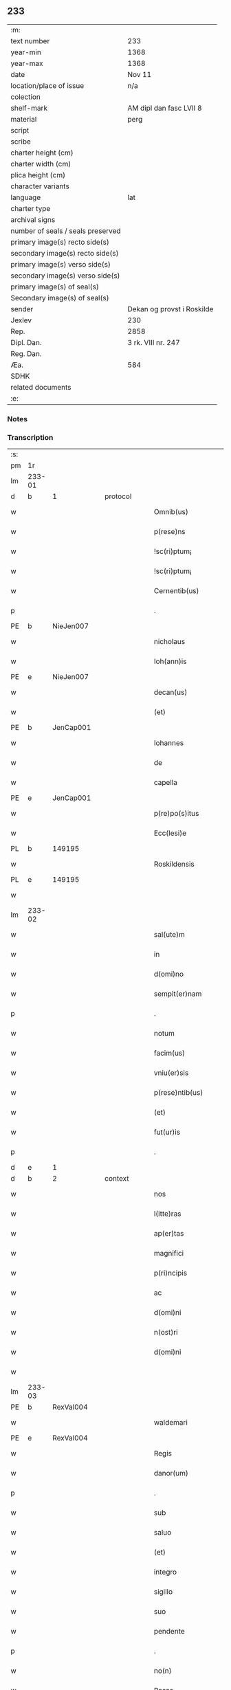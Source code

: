 ** 233

| :m:                               |                            |
| text number                       | 233                        |
| year-min                          | 1368                       |
| year-max                          | 1368                       |
| date                              | Nov 11                     |
| location/place of issue           | n/a                        |
| colection                         |                            |
| shelf-mark                        | AM dipl dan fasc LVII 8    |
| material                          | perg                       |
| script                            |                            |
| scribe                            |                            |
| charter height (cm)               |                            |
| charter width (cm)                |                            |
| plica height (cm)                 |                            |
| character variants                |                            |
| language                          | lat                        |
| charter type                      |                            |
| archival signs                    |                            |
| number of seals / seals preserved |                            |
| primary image(s) recto side(s)    |                            |
| secondary image(s) recto side(s)  |                            |
| primary image(s) verso side(s)    |                            |
| secondary image(s) verso side(s)  |                            |
| primary image(s) of seal(s)       |                            |
| Secondary image(s) of seal(s)     |                            |
| sender                            | Dekan og provst i Roskilde |
| Jexlev                            | 230                        |
| Rep.                              | 2858                       |
| Dipl. Dan.                        | 3 rk. VIII nr. 247         |
| Reg. Dan.                         |                            |
| Æa.                               | 584                        |
| SDHK                              |                            |
| related documents                 |                            |
| :e:                               |                            |

*** Notes


*** Transcription
| :s: |        |   |   |   |   |                    |              |   |   |   |   |     |   |   |   |               |
| pm  | 1r     |   |   |   |   |                    |              |   |   |   |   |     |   |   |   |               |
| lm  | 233-01 |   |   |   |   |                    |              |   |   |   |   |     |   |   |   |               |
| d  | b      | 1  |   | protocol  |   |                    |              |   |   |   |   |     |   |   |   |               |
| w   |        |   |   |   |   | Omnib(us)          | Omnıbꝫ       |   |   |   |   | lat |   |   |   |        233-01 |
| w   |        |   |   |   |   | p(rese)ns          | pn̅          |   |   |   |   | lat |   |   |   |        233-01 |
| w   |        |   |   |   |   | !sc(ri)ptum¡       | !ſcptum¡    |   |   |   |   | lat |   |   |   |        233-01 |
| w   |        |   |   |   |   | !sc(ri)ptum¡       | !ſcptum¡    |   |   |   |   | lat |   |   |   |        233-01 |
| w   |        |   |   |   |   | Cernentib(us)      | Cernentıbꝫ   |   |   |   |   | lat |   |   |   |        233-01 |
| p   |        |   |   |   |   | .                  | .            |   |   |   |   | lat |   |   |   |        233-01 |
| PE  | b      | NieJen007  |   |   |   |                    |              |   |   |   |   |     |   |   |   |               |
| w   |        |   |   |   |   | nicholaus          | ıcholau    |   |   |   |   | lat |   |   |   |        233-01 |
| w   |        |   |   |   |   | Ioh(ann)is         | Ioh̅ı        |   |   |   |   | lat |   |   |   |        233-01 |
| PE  | e      | NieJen007  |   |   |   |                    |              |   |   |   |   |     |   |   |   |               |
| w   |        |   |   |   |   | decan(us)          | decanꝰ       |   |   |   |   | lat |   |   |   |        233-01 |
| w   |        |   |   |   |   | (et)               |             |   |   |   |   | lat |   |   |   |        233-01 |
| PE  | b      | JenCap001  |   |   |   |                    |              |   |   |   |   |     |   |   |   |               |
| w   |        |   |   |   |   | Iohannes           | Iohanne     |   |   |   |   | lat |   |   |   |        233-01 |
| w   |        |   |   |   |   | de                 | de           |   |   |   |   | lat |   |   |   |        233-01 |
| w   |        |   |   |   |   | capella            | capell      |   |   |   |   | lat |   |   |   |        233-01 |
| PE  | e      | JenCap001  |   |   |   |                    |              |   |   |   |   |     |   |   |   |               |
| w   |        |   |   |   |   | p(re)po(s)itus     | ͛o̅ıtu       |   |   |   |   | lat |   |   |   |        233-01 |
| w   |        |   |   |   |   | Ecc(lesi)e         | cc̅e         |   |   |   |   | lat |   |   |   |        233-01 |
| PL  | b      |   149195|   |   |   |                    |              |   |   |   |   |     |   |   |   |               |
| w   |        |   |   |   |   | Roskildensis       | Roſkıldenſı |   |   |   |   | lat |   |   |   |        233-01 |
| PL  | e      |   149195|   |   |   |                    |              |   |   |   |   |     |   |   |   |               |
| w   |        |   |   |   |   |                    |              |   |   |   |   | lat |   |   |   |        233-01 |
| lm  | 233-02 |   |   |   |   |                    |              |   |   |   |   |     |   |   |   |               |
| w   |        |   |   |   |   | sal(ute)m          | ſal̅m         |   |   |   |   | lat |   |   |   |        233-02 |
| w   |        |   |   |   |   | in                 | ın           |   |   |   |   | lat |   |   |   |        233-02 |
| w   |        |   |   |   |   | d(omi)no           | dn̅o          |   |   |   |   | lat |   |   |   |        233-02 |
| w   |        |   |   |   |   | sempit(er)nam      | ſempıt͛nam    |   |   |   |   | lat |   |   |   |        233-02 |
| p   |        |   |   |   |   | .                  | .            |   |   |   |   | lat |   |   |   |        233-02 |
| w   |        |   |   |   |   | notum              | otum        |   |   |   |   | lat |   |   |   |        233-02 |
| w   |        |   |   |   |   | facim(us)          | facımꝰ       |   |   |   |   | lat |   |   |   |        233-02 |
| w   |        |   |   |   |   | vniu(er)sis        | ỽnıu͛ſí      |   |   |   |   | lat |   |   |   |        233-02 |
| w   |        |   |   |   |   | p(rese)ntib(us)    | pn̅tıbꝫ       |   |   |   |   | lat |   |   |   |        233-02 |
| w   |        |   |   |   |   | (et)               |             |   |   |   |   | lat |   |   |   |        233-02 |
| w   |        |   |   |   |   | fut(ur)is          | futí       |   |   |   |   | lat |   |   |   |        233-02 |
| p   |        |   |   |   |   | .                  | .            |   |   |   |   | lat |   |   |   |        233-02 |
| d  | e      | 1  |   |   |   |                    |              |   |   |   |   |     |   |   |   |               |
| d  | b      | 2  |   | context  |   |                    |              |   |   |   |   |     |   |   |   |               |
| w   |        |   |   |   |   | nos                | no          |   |   |   |   | lat |   |   |   |        233-02 |
| w   |        |   |   |   |   | l(itte)ras         | lr̅a         |   |   |   |   | lat |   |   |   |        233-02 |
| w   |        |   |   |   |   | ap(er)tas          | p̲ta        |   |   |   |   | lat |   |   |   |        233-02 |
| w   |        |   |   |   |   | magnifici          | magnıfící    |   |   |   |   | lat |   |   |   |        233-02 |
| w   |        |   |   |   |   | p(ri)ncipis        | pncípí     |   |   |   |   | lat |   |   |   |        233-02 |
| w   |        |   |   |   |   | ac                 | c           |   |   |   |   | lat |   |   |   |        233-02 |
| w   |        |   |   |   |   | d(omi)ni           | dn̅ı          |   |   |   |   | lat |   |   |   |        233-02 |
| w   |        |   |   |   |   | n(ost)ri           | nr̅ı          |   |   |   |   | lat |   |   |   |        233-02 |
| w   |        |   |   |   |   | d(omi)ni           | dn̅í          |   |   |   |   | lat |   |   |   |        233-02 |
| w   |        |   |   |   |   |                    |              |   |   |   |   | lat |   |   |   |        233-02 |
| lm  | 233-03 |   |   |   |   |                    |              |   |   |   |   |     |   |   |   |               |
| PE  | b      | RexVal004  |   |   |   |                    |              |   |   |   |   |     |   |   |   |               |
| w   |        |   |   |   |   | waldemari          | waldemarí    |   |   |   |   | lat |   |   |   |        233-03 |
| PE  | e      | RexVal004  |   |   |   |                    |              |   |   |   |   |     |   |   |   |               |
| w   |        |   |   |   |   | Regis              | Regí        |   |   |   |   | lat |   |   |   |        233-03 |
| w   |        |   |   |   |   | danor(um)          | danoꝝ        |   |   |   |   | lat |   |   |   |        233-03 |
| p   |        |   |   |   |   | .                  | .            |   |   |   |   | lat |   |   |   |        233-03 |
| w   |        |   |   |   |   | sub                | ſub          |   |   |   |   | lat |   |   |   |        233-03 |
| w   |        |   |   |   |   | saluo              | ſaluo        |   |   |   |   | lat |   |   |   |        233-03 |
| w   |        |   |   |   |   | (et)               |             |   |   |   |   | lat |   |   |   |        233-03 |
| w   |        |   |   |   |   | integro            | ıntegro      |   |   |   |   | lat |   |   |   |        233-03 |
| w   |        |   |   |   |   | sigillo            | ſıgıllo      |   |   |   |   | lat |   |   |   |        233-03 |
| w   |        |   |   |   |   | suo                | ſuo          |   |   |   |   | lat |   |   |   |        233-03 |
| w   |        |   |   |   |   | pendente           | pendente     |   |   |   |   | lat |   |   |   |        233-03 |
| p   |        |   |   |   |   | .                  | .            |   |   |   |   | lat |   |   |   |        233-03 |
| w   |        |   |   |   |   | no(n)              | no̅           |   |   |   |   | lat |   |   |   |        233-03 |
| w   |        |   |   |   |   | Rasas              | Raſa        |   |   |   |   | lat |   |   |   |        233-03 |
| w   |        |   |   |   |   | no(n)              | no̅           |   |   |   |   | lat |   |   |   |        233-03 |
| w   |        |   |   |   |   | abolitas           | bolıta     |   |   |   |   | lat |   |   |   |        233-03 |
| w   |        |   |   |   |   | nec                | nec          |   |   |   |   | lat |   |   |   |        233-03 |
| w   |        |   |   |   |   | in                 | ín           |   |   |   |   | lat |   |   |   |        233-03 |
| w   |        |   |   |   |   | aliq(ua)           | lıqᷓ         |   |   |   |   | lat |   |   |   |        233-03 |
| w   |        |   |   |   |   | sui                | ſuí          |   |   |   |   | lat |   |   |   |        233-03 |
| w   |        |   |   |   |   | p(ar)te            | p̲te          |   |   |   |   | lat |   |   |   |        233-03 |
| w   |        |   |   |   |   | viciatas           | ỽícıata     |   |   |   |   | lat |   |   |   |        233-03 |
| w   |        |   |   |   |   | s(ed)              | ſꝫ           |   |   |   |   | lat |   |   |   |        233-03 |
| lm  | 233-04 |   |   |   |   |                    |              |   |   |   |   |     |   |   |   |               |
| w   |        |   |   |   |   | omni               | omní         |   |   |   |   | lat |   |   |   |        233-04 |
| w   |        |   |   |   |   | suspic(i)o(n)e     | ſuſpıc̅oe     |   |   |   |   | lat |   |   |   |        233-04 |
| w   |        |   |   |   |   | Carentes           | Carente     |   |   |   |   | lat |   |   |   |        233-04 |
| w   |        |   |   |   |   | audiuisse          | udíuíſſe    |   |   |   |   | lat |   |   |   |        233-04 |
| w   |        |   |   |   |   | (et)               |             |   |   |   |   | lat |   |   |   |        233-04 |
| w   |        |   |   |   |   | diligent(er)       | dılıgent    |   |   |   |   | lat |   |   |   |        233-04 |
| w   |        |   |   |   |   | p(er)spexisse      | p̲ſpexıſſe    |   |   |   |   | lat |   |   |   |        233-04 |
| w   |        |   |   |   |   | quarum             | quarum       |   |   |   |   | lat |   |   |   |        233-04 |
| w   |        |   |   |   |   | tenor              | tenoꝛ        |   |   |   |   | lat |   |   |   |        233-04 |
| w   |        |   |   |   |   | de                 | de           |   |   |   |   | lat |   |   |   |        233-04 |
| w   |        |   |   |   |   | verbo              | ỽerbo        |   |   |   |   | lat |   |   |   |        233-04 |
| w   |        |   |   |   |   | ad                 | d           |   |   |   |   | lat |   |   |   |        233-04 |
| w   |        |   |   |   |   | verbum             | verbum       |   |   |   |   | lat |   |   |   |        233-04 |
| w   |        |   |   |   |   | talis              | talı        |   |   |   |   | lat |   |   |   |        233-04 |
| w   |        |   |   |   |   | est                | eﬅ           |   |   |   |   | lat |   |   |   |        233-04 |
| p   |        |   |   |   |   | .                  | .            |   |   |   |   | lat |   |   |   |        233-04 |
| PE  | b      | RexVal004  |   |   |   |                    |              |   |   |   |   |     |   |   |   |               |
| w   |        |   |   |   |   | Waldemarus         | Waldemaɼu   |   |   |   |   | lat |   |   |   |        233-04 |
| PE  | e      | RexVal004  |   |   |   |                    |              |   |   |   |   |     |   |   |   |               |
| w   |        |   |   |   |   |                    |              |   |   |   |   | lat |   |   |   |        233-04 |
| lm  | 233-05 |   |   |   |   |                    |              |   |   |   |   |     |   |   |   |               |
| w   |        |   |   |   |   | dej                | de          |   |   |   |   | lat |   |   |   |        233-05 |
| w   |        |   |   |   |   | gr(aci)a           | gr̅          |   |   |   |   | lat |   |   |   |        233-05 |
| w   |        |   |   |   |   | danor(um)          | danoꝝ        |   |   |   |   | lat |   |   |   |        233-05 |
| w   |        |   |   |   |   | sclauor(um) q(ue)  | ſclauoꝝ qꝫ   |   |   |   |   | lat |   |   |   |        233-05 |
| w   |        |   |   |   |   | Rex                | Rex          |   |   |   |   | lat |   |   |   |        233-05 |
| w   |        |   |   |   |   | Om(n)ib(us)        | Om̅ıbꝫ        |   |   |   |   | lat |   |   |   |        233-05 |
| w   |        |   |   |   |   | p(rese)ns          | pn̅          |   |   |   |   | lat |   |   |   |        233-05 |
| w   |        |   |   |   |   | sc(ri)ptum         | ſcptum      |   |   |   |   | lat |   |   |   |        233-05 |
| w   |        |   |   |   |   | Cernentib(us)      | Cernentıbꝫ   |   |   |   |   | lat |   |   |   |        233-05 |
| w   |        |   |   |   |   | sal(ute)m          | ſal̅m         |   |   |   |   | lat |   |   |   |        233-05 |
| w   |        |   |   |   |   | in                 | ín           |   |   |   |   | lat |   |   |   |        233-05 |
| w   |        |   |   |   |   | d(omi)no           | dn̅o          |   |   |   |   | lat |   |   |   |        233-05 |
| w   |        |   |   |   |   | sempit(er)nam      | ſempıtnam   |   |   |   |   | lat |   |   |   |        233-05 |
| p   |        |   |   |   |   | .                  | .            |   |   |   |   | lat |   |   |   |        233-05 |
| w   |        |   |   |   |   | nota(m)            | nota̅         |   |   |   |   | lat |   |   |   |        233-05 |
| w   |        |   |   |   |   | facim(us)          | facımꝰ       |   |   |   |   | lat |   |   |   |        233-05 |
| w   |        |   |   |   |   | tam                | tam          |   |   |   |   | lat |   |   |   |        233-05 |
| w   |        |   |   |   |   | p(rese)ntibus      | pn̅tıbu      |   |   |   |   | lat |   |   |   |        233-05 |
| lm  | 233-06 |   |   |   |   |                    |              |   |   |   |   |     |   |   |   |               |
| w   |        |   |   |   |   | q(uam)             | ꝙᷓ            |   |   |   |   | lat |   |   |   |        233-06 |
| w   |        |   |   |   |   | fut(ur)is          | futí       |   |   |   |   | lat |   |   |   |        233-06 |
| p   |        |   |   |   |   | .                  | .            |   |   |   |   | lat |   |   |   |        233-06 |
| w   |        |   |   |   |   | q(uod)             | ꝙ            |   |   |   |   | lat |   |   |   |        233-06 |
| w   |        |   |   |   |   | nos                | no          |   |   |   |   | lat |   |   |   |        233-06 |
| w   |        |   |   |   |   | Exhibit(ri)ces     | xhıbıtce  |   |   |   |   | lat |   |   |   |        233-06 |
| w   |        |   |   |   |   | p(rese)nt(ium)     | pn̅          |   |   |   |   | lat |   |   |   |        233-06 |
| p   |        |   |   |   |   | .                  | .            |   |   |   |   | lat |   |   |   |        233-06 |
| w   |        |   |   |   |   | d(omi)nas          | dn̅a         |   |   |   |   | lat |   |   |   |        233-06 |
| p   |        |   |   |   |   | .                  | .            |   |   |   |   | lat |   |   |   |        233-06 |
| w   |        |   |   |   |   | Abbatissam         | bbatıſſam   |   |   |   |   | lat |   |   |   |        233-06 |
| w   |        |   |   |   |   | (et)               |             |   |   |   |   | lat |   |   |   |        233-06 |
| w   |        |   |   |   |   | moniales           | moníale     |   |   |   |   | lat |   |   |   |        233-06 |
| w   |        |   |   |   |   | in                 | ín           |   |   |   |   | lat |   |   |   |        233-06 |
| w   |        |   |   |   |   | monast(er)io       | monaﬅ͛ío      |   |   |   |   | lat |   |   |   |        233-06 |
| w   |        |   |   |   |   | b(ea)te            | bt̅e          |   |   |   |   | lat |   |   |   |        233-06 |
| w   |        |   |   |   |   | clare              | clare        |   |   |   |   | lat |   |   |   |        233-06 |
| PL  | b      |   149380|   |   |   |                    |              |   |   |   |   |     |   |   |   |               |
| w   |        |   |   |   |   | Rosk(ildis)        | Roſꝃ         |   |   |   |   | lat |   |   |   |        233-06 |
| PL  | e      |   149380|   |   |   |                    |              |   |   |   |   |     |   |   |   |               |
| p   |        |   |   |   |   | .                  | .            |   |   |   |   | lat |   |   |   |        233-06 |
| w   |        |   |   |   |   | vna                | ỽn          |   |   |   |   | lat |   |   |   |        233-06 |
| w   |        |   |   |   |   | cum                | cum          |   |   |   |   | lat |   |   |   |        233-06 |
| w   |        |   |   |   |   | bonis              | boní        |   |   |   |   | lat |   |   |   |        233-06 |
| w   |        |   |   |   |   | ip(s)aru(m)        | íp̅aru̅        |   |   |   |   | lat |   |   |   |        233-06 |
| w   |        |   |   |   |   | omnib(us)          | omníbꝫ       |   |   |   |   | lat |   |   |   |        233-06 |
| lm  | 233-07 |   |   |   |   |                    |              |   |   |   |   |     |   |   |   |               |
| w   |        |   |   |   |   | (et)               |             |   |   |   |   | lat |   |   |   |        233-07 |
| w   |        |   |   |   |   | familia            | famılı      |   |   |   |   | lat |   |   |   |        233-07 |
| w   |        |   |   |   |   | eisdem             | eıſdem       |   |   |   |   | lat |   |   |   |        233-07 |
| w   |        |   |   |   |   | attinente          | ttínente    |   |   |   |   | lat |   |   |   |        233-07 |
| w   |        |   |   |   |   | sub                | ſub          |   |   |   |   | lat |   |   |   |        233-07 |
| w   |        |   |   |   |   | n(ost)ra           | nr̅a          |   |   |   |   | lat |   |   |   |        233-07 |
| w   |        |   |   |   |   | pace               | pace         |   |   |   |   | lat |   |   |   |        233-07 |
| w   |        |   |   |   |   | (et)               |             |   |   |   |   | lat |   |   |   |        233-07 |
| w   |        |   |   |   |   | p(ro)tect(i)o(n)e  | ꝓte̅oe       |   |   |   |   | lat |   |   |   |        233-07 |
| w   |        |   |   |   |   | suscipim(us)       | ſuſcıpímꝰ    |   |   |   |   | lat |   |   |   |        233-07 |
| w   |        |   |   |   |   | sp(eci)alit(er)    | ſp̅alıt      |   |   |   |   | lat |   |   |   |        233-07 |
| w   |        |   |   |   |   | defendas           | defenda     |   |   |   |   | lat |   |   |   |        233-07 |
| p   |        |   |   |   |   | .                  | .            |   |   |   |   | lat |   |   |   |        233-07 |
| w   |        |   |   |   |   | !dimitemi(us)¡     | !dímítemıꝰ¡  |   |   |   |   | lat |   |   |   |        233-07 |
| w   |        |   |   |   |   | Sibi               | ıbí         |   |   |   |   | lat |   |   |   |        233-07 |
| w   |        |   |   |   |   | om(n)ia            | om̅ı         |   |   |   |   | lat |   |   |   |        233-07 |
| w   |        |   |   |   |   | bona               | bon         |   |   |   |   | lat |   |   |   |        233-07 |
| w   |        |   |   |   |   | sua                | ſu          |   |   |   |   | lat |   |   |   |        233-07 |
| w   |        |   |   |   |   | tam                | tam          |   |   |   |   | lat |   |   |   |        233-07 |
| lm  | 233-08 |   |   |   |   |                    |              |   |   |   |   |     |   |   |   |               |
| w   |        |   |   |   |   | infra              | ınfr        |   |   |   |   | lat |   |   |   |        233-08 |
| w   |        |   |   |   |   | Ciuitate(m)        | Cíuítate̅     |   |   |   |   | lat |   |   |   |        233-08 |
| PL  | b      |   149195|   |   |   |                    |              |   |   |   |   |     |   |   |   |               |
| w   |        |   |   |   |   | Rosk(ildensem)     | Roſꝃ         |   |   |   |   | lat |   |   |   |        233-08 |
| PL  | e      |   149195|   |   |   |                    |              |   |   |   |   |     |   |   |   |               |
| w   |        |   |   |   |   | infra              | ínfr        |   |   |   |   | lat |   |   |   |        233-08 |
| w   |        |   |   |   |   | villas             | ỽılla       |   |   |   |   | lat |   |   |   |        233-08 |
| w   |        |   |   |   |   | forenses           | foꝛenſe     |   |   |   |   | lat |   |   |   |        233-08 |
| w   |        |   |   |   |   | vel                | vel          |   |   |   |   | lat |   |   |   |        233-08 |
| w   |        |   |   |   |   | vbicumq(ue)        | vbıcumqꝫ     |   |   |   |   | lat |   |   |   |        233-08 |
| w   |        |   |   |   |   | Rure               | Rure         |   |   |   |   | lat |   |   |   |        233-08 |
| w   |        |   |   |   |   | sita               | ſít         |   |   |   |   | lat |   |   |   |        233-08 |
| p   |        |   |   |   |   | .                  | .            |   |   |   |   | lat |   |   |   |        233-08 |
| w   |        |   |   |   |   | que                | que          |   |   |   |   | lat |   |   |   |        233-08 |
| w   |        |   |   |   |   | in                 | ın           |   |   |   |   | lat |   |   |   |        233-08 |
| w   |        |   |   |   |   | p(rese)n(ci)arum   | pn̅arum       |   |   |   |   | lat |   |   |   |        233-08 |
| w   |        |   |   |   |   | h(abe)nt           | hn̅t          |   |   |   |   | lat |   |   |   |        233-08 |
| w   |        |   |   |   |   | vel                | vel          |   |   |   |   | lat |   |   |   |        233-08 |
| w   |        |   |   |   |   | in                 | ín           |   |   |   |   | lat |   |   |   |        233-08 |
| w   |        |   |   |   |   | post(eru)m         | poﬅ͛m         |   |   |   |   | lat |   |   |   |        233-08 |
| w   |        |   |   |   |   | h(ab)ebunt         | he̅bunt       |   |   |   |   | lat |   |   |   |        233-08 |
| w   |        |   |   |   |   | ab                 | b           |   |   |   |   | lat |   |   |   |        233-08 |
| w   |        |   |   |   |   | omni               | omní         |   |   |   |   | lat |   |   |   |        233-08 |
| w   |        |   |   |   |   | Expedi¦c(i)o(n)is  | xpedí¦c̅oı  |   |   |   |   | lat |   |   |   | 233-08—233-09 |
| w   |        |   |   |   |   | grauamine          | grauamíne    |   |   |   |   | lat |   |   |   |        233-09 |
| w   |        |   |   |   |   | impetic(i)o(n)e    | ímpetıc̅oe    |   |   |   |   | lat |   |   |   |        233-09 |
| w   |        |   |   |   |   | Exactoria          | xaoꝛí     |   |   |   |   | lat |   |   |   |        233-09 |
| p   |        |   |   |   |   | .                  | .            |   |   |   |   | lat |   |   |   |        233-09 |
| w   |        |   |   |   |   | Jnnæ               | Jnnæ         |   |   |   |   | dan |   |   |   |        233-09 |
| p   |        |   |   |   |   | .                  | .            |   |   |   |   | lat |   |   |   |        233-09 |
| w   |        |   |   |   |   | stuth              | ﬅuth         |   |   |   |   | dan |   |   |   |        233-09 |
| w   |        |   |   |   |   | Cet(er)is q(ue)    | Cet̅í qꝫ     |   |   |   |   | lat |   |   |   |        233-09 |
| w   |        |   |   |   |   | soluc(i)o(n)ib(us) | ſoluc̅oıbꝫ    |   |   |   |   | lat |   |   |   |        233-09 |
| w   |        |   |   |   |   | om(n)ib(us)        | om̅ıbꝫ        |   |   |   |   | lat |   |   |   |        233-09 |
| w   |        |   |   |   |   | (et)               |             |   |   |   |   | lat |   |   |   |        233-09 |
| w   |        |   |   |   |   | s(er)uiciis        | uícíí      |   |   |   |   | lat |   |   |   |        233-09 |
| w   |        |   |   |   |   | ad                 | d           |   |   |   |   | lat |   |   |   |        233-09 |
| w   |        |   |   |   |   | n(ost)r(u)m        | nr̅m          |   |   |   |   | lat |   |   |   |        233-09 |
| w   |        |   |   |   |   | ius                | ıu          |   |   |   |   | lat |   |   |   |        233-09 |
| w   |        |   |   |   |   | Regale             | Regale       |   |   |   |   | lat |   |   |   |        233-09 |
| w   |        |   |   |   |   | spectantib(us)     | ſpeantıbꝫ   |   |   |   |   | lat |   |   |   |        233-09 |
| p   |        |   |   |   |   | .                  | .            |   |   |   |   | lat |   |   |   |        233-09 |
| w   |        |   |   |   |   | libera             | lıber       |   |   |   |   | lat |   |   |   |        233-09 |
| lm  | 233-10 |   |   |   |   |                    |              |   |   |   |   |     |   |   |   |               |
| w   |        |   |   |   |   | p(ar)it(er)        | p̲ıt         |   |   |   |   | lat |   |   |   |        233-10 |
| w   |        |   |   |   |   | (et)               |             |   |   |   |   | lat |   |   |   |        233-10 |
| w   |        |   |   |   |   | Exempta            | xempt      |   |   |   |   | lat |   |   |   |        233-10 |
| w   |        |   |   |   |   | sup(er)addendo     | ſup̲addendo   |   |   |   |   | lat |   |   |   |        233-10 |
| w   |        |   |   |   |   | de                 | de           |   |   |   |   | lat |   |   |   |        233-10 |
| w   |        |   |   |   |   | gr(aci)a           | gr̅          |   |   |   |   | lat |   |   |   |        233-10 |
| w   |        |   |   |   |   | !spali¡            | !ſpalí¡      |   |   |   |   | lat |   |   |   |        233-10 |
| w   |        |   |   |   |   | Eisdem             | ıſdem       |   |   |   |   | lat |   |   |   |        233-10 |
| w   |        |   |   |   |   | videlic(et)        | vıdelícꝫ     |   |   |   |   | lat |   |   |   |        233-10 |
| p   |        |   |   |   |   | .                  | .            |   |   |   |   | lat |   |   |   |        233-10 |
| w   |        |   |   |   |   | q(uod)             | ꝙ            |   |   |   |   | lat |   |   |   |        233-10 |
| w   |        |   |   |   |   | om(ne)s            | om̅          |   |   |   |   | lat |   |   |   |        233-10 |
| w   |        |   |   |   |   | villici            | ỽıllící      |   |   |   |   | lat |   |   |   |        233-10 |
| w   |        |   |   |   |   | (et)               |             |   |   |   |   | lat |   |   |   |        233-10 |
| w   |        |   |   |   |   | coloni             | coloní       |   |   |   |   | lat |   |   |   |        233-10 |
| w   |        |   |   |   |   | et                 | et           |   |   |   |   | lat |   |   |   |        233-10 |
| w   |        |   |   |   |   | inq(ui)lini        | ínqlíní     |   |   |   |   | lat |   |   |   |        233-10 |
| p   |        |   |   |   |   | /                  | /            |   |   |   |   | lat |   |   |   |        233-10 |
| w   |        |   |   |   |   | Cet(er)i q(ue)     | Cet̅í qꝫ      |   |   |   |   | lat |   |   |   |        233-10 |
| w   |        |   |   |   |   | de                 | de           |   |   |   |   | lat |   |   |   |        233-10 |
| w   |        |   |   |   |   | ip(s)aru(m)        | ıp̅aru̅        |   |   |   |   | lat |   |   |   |        233-10 |
| w   |        |   |   |   |   | familia            | famílí      |   |   |   |   | lat |   |   |   |        233-10 |
| w   |        |   |   |   |   | tam                | tam          |   |   |   |   | lat |   |   |   |        233-10 |
| w   |        |   |   |   |   | in                 | ín           |   |   |   |   | lat |   |   |   |        233-10 |
| lm  | 233-11 |   |   |   |   |                    |              |   |   |   |   |     |   |   |   |               |
| w   |        |   |   |   |   | Ciuitatib(us)      | Cíuítatıbꝫ   |   |   |   |   | lat |   |   |   |        233-11 |
| w   |        |   |   |   |   | q(uam)             | ꝙᷓ            |   |   |   |   | lat |   |   |   |        233-11 |
| w   |        |   |   |   |   | Ext(ra)            | xtᷓ          |   |   |   |   | lat |   |   |   |        233-11 |
| w   |        |   |   |   |   | p(ro)              | ꝓ            |   |   |   |   | lat |   |   |   |        233-11 |
| w   |        |   |   |   |   | Excessib(us)       | xceſſıbꝫ    |   |   |   |   | lat |   |   |   |        233-11 |
| w   |        |   |   |   |   | suis               | ſuí         |   |   |   |   | lat |   |   |   |        233-11 |
| w   |        |   |   |   |   | om(n)ib(us)        | om̅ıbꝫ        |   |   |   |   | lat |   |   |   |        233-11 |
| w   |        |   |   |   |   | (et)               |             |   |   |   |   | lat |   |   |   |        233-11 |
| w   |        |   |   |   |   | singulis           | ſíngulí     |   |   |   |   | lat |   |   |   |        233-11 |
| p   |        |   |   |   |   | .                  | .            |   |   |   |   | lat |   |   |   |        233-11 |
| w   |        |   |   |   |   | q(ua)ndocu(m)q(ue) | qᷓndocu̅qꝫ     |   |   |   |   | lat |   |   |   |        233-11 |
| w   |        |   |   |   |   | (et)               |             |   |   |   |   | lat |   |   |   |        233-11 |
| w   |        |   |   |   |   | vbicu(m)q(ue)      | vbícu̅qꝫ      |   |   |   |   | lat |   |   |   |        233-11 |
| w   |        |   |   |   |   | Excess(er)int      | xceſſ͛ínt    |   |   |   |   | lat |   |   |   |        233-11 |
| w   |        |   |   |   |   | p(ro)              | ꝓ            |   |   |   |   | lat |   |   |   |        233-11 |
| w   |        |   |   |   |   | iure               | íure         |   |   |   |   | lat |   |   |   |        233-11 |
| w   |        |   |   |   |   | n(ost)ro           | nr̅o          |   |   |   |   | lat |   |   |   |        233-11 |
| w   |        |   |   |   |   | Regio              | Regío        |   |   |   |   | lat |   |   |   |        233-11 |
| w   |        |   |   |   |   | tam                | tam          |   |   |   |   | lat |   |   |   |        233-11 |
| w   |        |   |   |   |   | q(ua)draginta      | qᷓdragínt    |   |   |   |   | lat |   |   |   |        233-11 |
| w   |        |   |   |   |   | marcha¦rum         | marcha¦rum   |   |   |   |   | lat |   |   |   | 233-11—233-12 |
| w   |        |   |   |   |   | q(uam)             | ꝙᷓ            |   |   |   |   | lat |   |   |   |        233-12 |
| w   |        |   |   |   |   | inf(er)ior(um)     | ınf͛ıoꝝ       |   |   |   |   | lat |   |   |   |        233-12 |
| w   |        |   |   |   |   | iurium             | íuríum       |   |   |   |   | lat |   |   |   |        233-12 |
| w   |        |   |   |   |   | n(ost)ror(um)      | nr̅oꝝ         |   |   |   |   | lat |   |   |   |        233-12 |
| w   |        |   |   |   |   | nulli              | nullí        |   |   |   |   | lat |   |   |   |        233-12 |
| w   |        |   |   |   |   | de                 | de           |   |   |   |   | lat |   |   |   |        233-12 |
| w   |        |   |   |   |   | Cetero             | Cetero       |   |   |   |   | lat |   |   |   |        233-12 |
| w   |        |   |   |   |   | R(esp)ondere       | Ro̅ndere      |   |   |   |   | lat |   |   |   |        233-12 |
| w   |        |   |   |   |   | debeant            | debeant      |   |   |   |   | lat |   |   |   |        233-12 |
| p   |        |   |   |   |   | .                  | .            |   |   |   |   | lat |   |   |   |        233-12 |
| w   |        |   |   |   |   | nisi               | níſí         |   |   |   |   | lat |   |   |   |        233-12 |
| w   |        |   |   |   |   | ip(s)is            | íp̅í         |   |   |   |   | lat |   |   |   |        233-12 |
| w   |        |   |   |   |   | (et)               |             |   |   |   |   | lat |   |   |   |        233-12 |
| w   |        |   |   |   |   | ip(s)arum          | íp̅arum       |   |   |   |   | lat |   |   |   |        233-12 |
| w   |        |   |   |   |   | tutori             | tutoꝛí       |   |   |   |   | lat |   |   |   |        233-12 |
| p   |        |   |   |   |   | .                  | .            |   |   |   |   | lat |   |   |   |        233-12 |
| w   |        |   |   |   |   | seu                | ſeu          |   |   |   |   | lat |   |   |   |        233-12 |
| w   |        |   |   |   |   | defensori          | defenſoꝛí    |   |   |   |   | lat |   |   |   |        233-12 |
| w   |        |   |   |   |   | a                  |             |   |   |   |   | lat |   |   |   |        233-12 |
| w   |        |   |   |   |   | nob(is)            | nob̅          |   |   |   |   | lat |   |   |   |        233-12 |
| w   |        |   |   |   |   | sp(eci)alit(er)    | ſp̅alít      |   |   |   |   | lat |   |   |   |        233-12 |
| w   |        |   |   |   |   | depu¦tato          | depu¦tato    |   |   |   |   | lat |   |   |   | 233-12—233-13 |
| p   |        |   |   |   |   | .                  | .            |   |   |   |   | lat |   |   |   |        233-13 |
| w   |        |   |   |   |   | Insup(er)          | Inſup̲        |   |   |   |   | lat |   |   |   |        233-13 |
| w   |        |   |   |   |   | nec                | nec          |   |   |   |   | lat |   |   |   |        233-13 |
| w   |        |   |   |   |   | d(i)c(t)a          | dc̅          |   |   |   |   | lat |   |   |   |        233-13 |
| w   |        |   |   |   |   | familia            | famílı      |   |   |   |   | lat |   |   |   |        233-13 |
| w   |        |   |   |   |   | de                 | de           |   |   |   |   | lat |   |   |   |        233-13 |
| w   |        |   |   |   |   | t(ri)butis         | tbutí      |   |   |   |   | lat |   |   |   |        233-13 |
| w   |        |   |   |   |   | (et)               |             |   |   |   |   | lat |   |   |   |        233-13 |
| w   |        |   |   |   |   | precariis          | pꝛecaríí    |   |   |   |   | lat |   |   |   |        233-13 |
| w   |        |   |   |   |   | ab                 | b           |   |   |   |   | lat |   |   |   |        233-13 |
| w   |        |   |   |   |   | antiquo            | ntıquo      |   |   |   |   | lat |   |   |   |        233-13 |
| w   |        |   |   |   |   | impo(n)itis        | ímpo̅ıtí     |   |   |   |   | lat |   |   |   |        233-13 |
| w   |        |   |   |   |   | vel                | vel          |   |   |   |   | lat |   |   |   |        233-13 |
| w   |        |   |   |   |   | in                 | ın           |   |   |   |   | lat |   |   |   |        233-13 |
| w   |        |   |   |   |   | post(eru)m         | poﬅ͛m         |   |   |   |   | lat |   |   |   |        233-13 |
| w   |        |   |   |   |   | imponend(is)       | ímponen     |   |   |   |   | lat |   |   |   |        233-13 |
| p   |        |   |   |   |   | .                  | .            |   |   |   |   | lat |   |   |   |        233-13 |
| w   |        |   |   |   |   | in                 | ín           |   |   |   |   | lat |   |   |   |        233-13 |
| w   |        |   |   |   |   | Ciuitatib(us)      | Cíuítatıbꝫ   |   |   |   |   | lat |   |   |   |        233-13 |
| w   |        |   |   |   |   | vel                | vel          |   |   |   |   | lat |   |   |   |        233-13 |
| w   |        |   |   |   |   | Extra              | xtr        |   |   |   |   | lat |   |   |   |        233-13 |
| lm  | 233-14 |   |   |   |   |                    |              |   |   |   |   |     |   |   |   |               |
| w   |        |   |   |   |   | quocu(m)q(ue)      | quocu̅qꝫ      |   |   |   |   | lat |   |   |   |        233-14 |
| w   |        |   |   |   |   | no(m)i(n)e         | no̅ıe         |   |   |   |   | lat |   |   |   |        233-14 |
| w   |        |   |   |   |   | no(m)inentur       | no̅ınentur    |   |   |   |   | lat |   |   |   |        233-14 |
| p   |        |   |   |   |   | .                  | .            |   |   |   |   | lat |   |   |   |        233-14 |
| w   |        |   |   |   |   | Cuiq(uam)          | Cuíꝙᷓ         |   |   |   |   | lat |   |   |   |        233-14 |
| w   |        |   |   |   |   | de                 | de           |   |   |   |   | lat |   |   |   |        233-14 |
| w   |        |   |   |   |   | aduocatis          | duocatí    |   |   |   |   | lat |   |   |   |        233-14 |
| w   |        |   |   |   |   | n(ost)ris          | nr̅í         |   |   |   |   | lat |   |   |   |        233-14 |
| w   |        |   |   |   |   | vel                | vel          |   |   |   |   | lat |   |   |   |        233-14 |
| w   |        |   |   |   |   | n(ost)ris          | nr̅í         |   |   |   |   | lat |   |   |   |        233-14 |
| w   |        |   |   |   |   | officialib(us)     | offıcıalıbꝫ  |   |   |   |   | lat |   |   |   |        233-14 |
| w   |        |   |   |   |   | aut                | ut          |   |   |   |   | lat |   |   |   |        233-14 |
| w   |        |   |   |   |   | eor(um)            | eoꝝ          |   |   |   |   | lat |   |   |   |        233-14 |
| w   |        |   |   |   |   | substitutis        | ſubﬅítutí   |   |   |   |   | lat |   |   |   |        233-14 |
| w   |        |   |   |   |   | debet              | debet        |   |   |   |   | lat |   |   |   |        233-14 |
| w   |        |   |   |   |   | aliq(ua)ten(us)    | lıqᷓtenꝰ     |   |   |   |   | lat |   |   |   |        233-14 |
| w   |        |   |   |   |   | R(esp)ondere       | Ron̅dere      |   |   |   |   | lat |   |   |   |        233-14 |
| w   |        |   |   |   |   | nisi               | níſí         |   |   |   |   | lat |   |   |   |        233-14 |
| w   |        |   |   |   |   | dictis             | díí        |   |   |   |   | lat |   |   |   |        233-14 |
| lm  | 233-15 |   |   |   |   |                    |              |   |   |   |   |     |   |   |   |               |
| w   |        |   |   |   |   | d(omi)ne           | dn̅e          |   |   |   |   | lat |   |   |   |        233-15 |
| w   |        |   |   |   |   | abbatisse          | bbatíſſe    |   |   |   |   | lat |   |   |   |        233-15 |
| w   |        |   |   |   |   | (et)               |             |   |   |   |   | lat |   |   |   |        233-15 |
| w   |        |   |   |   |   | monialib(us)       | moníalíbꝫ    |   |   |   |   | lat |   |   |   |        233-15 |
| w   |        |   |   |   |   | vel                | vel          |   |   |   |   | lat |   |   |   |        233-15 |
| w   |        |   |   |   |   | ip(s)arum          | ıp̅arum       |   |   |   |   | lat |   |   |   |        233-15 |
| w   |        |   |   |   |   | defensori          | defenſoꝛí    |   |   |   |   | lat |   |   |   |        233-15 |
| w   |        |   |   |   |   | vt                 | vt           |   |   |   |   | lat |   |   |   |        233-15 |
| w   |        |   |   |   |   | predicit(ur)       | pꝛedícıt    |   |   |   |   | lat |   |   |   |        233-15 |
| w   |        |   |   |   |   | vel                | vel          |   |   |   |   | lat |   |   |   |        233-15 |
| w   |        |   |   |   |   | tutori             | tutoꝛí       |   |   |   |   | lat |   |   |   |        233-15 |
| p   |        |   |   |   |   | .                  | .            |   |   |   |   | lat |   |   |   |        233-15 |
| w   |        |   |   |   |   | q(ua)re            | qᷓre          |   |   |   |   | lat |   |   |   |        233-15 |
| w   |        |   |   |   |   | sub                | ſub          |   |   |   |   | lat |   |   |   |        233-15 |
| w   |        |   |   |   |   | obtentu            | obtentu      |   |   |   |   | lat |   |   |   |        233-15 |
| w   |        |   |   |   |   | gr(aci)e           | grᷓe          |   |   |   |   | lat |   |   |   |        233-15 |
| w   |        |   |   |   |   | n(ost)re           | nr̅e          |   |   |   |   | lat |   |   |   |        233-15 |
| w   |        |   |   |   |   | om(n)ib(us)        | om̅ıbꝫ        |   |   |   |   | lat |   |   |   |        233-15 |
| w   |        |   |   |   |   | (et)               |             |   |   |   |   | lat |   |   |   |        233-15 |
| w   |        |   |   |   |   | singulis           | ſíngulí     |   |   |   |   | lat |   |   |   |        233-15 |
| w   |        |   |   |   |   | aduocatis          | duocatı    |   |   |   |   | lat |   |   |   |        233-15 |
| lm  | 233-16 |   |   |   |   |                    |              |   |   |   |   |     |   |   |   |               |
| w   |        |   |   |   |   | seu                | ſeu          |   |   |   |   | lat |   |   |   |        233-16 |
| w   |        |   |   |   |   | officialib(us)     | offícíalıbꝫ  |   |   |   |   | lat |   |   |   |        233-16 |
| w   |        |   |   |   |   | n(ost)ris          | nr̅ı         |   |   |   |   | lat |   |   |   |        233-16 |
| p   |        |   |   |   |   | .                  | .            |   |   |   |   | lat |   |   |   |        233-16 |
| w   |        |   |   |   |   | aut                | ut          |   |   |   |   | lat |   |   |   |        233-16 |
| w   |        |   |   |   |   | substitutis        | ſubﬅítutí   |   |   |   |   | lat |   |   |   |        233-16 |
| w   |        |   |   |   |   | Eorund(em)         | oꝛun       |   |   |   |   | lat |   |   |   |        233-16 |
| p   |        |   |   |   |   | .                  | .            |   |   |   |   | lat |   |   |   |        233-16 |
| w   |        |   |   |   |   | sub                | ſub          |   |   |   |   | lat |   |   |   |        233-16 |
| w   |        |   |   |   |   | Edicto             | dıo        |   |   |   |   | lat |   |   |   |        233-16 |
| w   |        |   |   |   |   | Regio              | Regío        |   |   |   |   | lat |   |   |   |        233-16 |
| p   |        |   |   |   |   | .                  | .            |   |   |   |   | lat |   |   |   |        233-16 |
| w   |        |   |   |   |   | dam(us)            | damꝰ         |   |   |   |   | lat |   |   |   |        233-16 |
| w   |        |   |   |   |   | f(ir)miter         | f͛míter       |   |   |   |   | lat |   |   |   |        233-16 |
| w   |        |   |   |   |   | in                 | ın           |   |   |   |   | lat |   |   |   |        233-16 |
| w   |        |   |   |   |   | mandatis           | mandatí     |   |   |   |   | lat |   |   |   |        233-16 |
| p   |        |   |   |   |   | .                  | .            |   |   |   |   | lat |   |   |   |        233-16 |
| w   |        |   |   |   |   | q(ua)te(nus)       | qᷓteꝰ         |   |   |   |   | lat |   |   |   |        233-16 |
| w   |        |   |   |   |   | om(n)ia            | om̅ı         |   |   |   |   | lat |   |   |   |        233-16 |
| w   |        |   |   |   |   | (et)               |             |   |   |   |   | lat |   |   |   |        233-16 |
| w   |        |   |   |   |   | singula            | ſíngul      |   |   |   |   | lat |   |   |   |        233-16 |
| w   |        |   |   |   |   | que                | que          |   |   |   |   | lat |   |   |   |        233-16 |
| w   |        |   |   |   |   | nos                | no          |   |   |   |   | lat |   |   |   |        233-16 |
| w   |        |   |   |   |   | in¦tenc(i)o(n)e    | ín¦tenc̅oe    |   |   |   |   | lat |   |   |   | 233-16—233-17 |
| w   |        |   |   |   |   | sincera            | ſíncer      |   |   |   |   | lat |   |   |   |        233-17 |
| w   |        |   |   |   |   | deo                | deo          |   |   |   |   | lat |   |   |   |        233-17 |
| w   |        |   |   |   |   | obtulim(us)        | obtulímꝰ     |   |   |   |   | lat |   |   |   |        233-17 |
| w   |        |   |   |   |   | firma              | fírm        |   |   |   |   | lat |   |   |   |        233-17 |
| w   |        |   |   |   |   | mente              | mente        |   |   |   |   | lat |   |   |   |        233-17 |
| w   |        |   |   |   |   | (et)               |             |   |   |   |   | lat |   |   |   |        233-17 |
| w   |        |   |   |   |   | illibata           | ıllıbat     |   |   |   |   | lat |   |   |   |        233-17 |
| p   |        |   |   |   |   | .                  | .            |   |   |   |   | lat |   |   |   |        233-17 |
| w   |        |   |   |   |   | Curetis            | Curetı      |   |   |   |   | lat |   |   |   |        233-17 |
| w   |        |   |   |   |   | obseruare          | obſeruare    |   |   |   |   | lat |   |   |   |        233-17 |
| p   |        |   |   |   |   | .                  | .            |   |   |   |   | lat |   |   |   |        233-17 |
| w   |        |   |   |   |   | sicut              | ſícut        |   |   |   |   | lat |   |   |   |        233-17 |
| w   |        |   |   |   |   | maiestate(m)       | maíeﬅate̅     |   |   |   |   | lat |   |   |   |        233-17 |
| w   |        |   |   |   |   | Regiam             | Regíam       |   |   |   |   | lat |   |   |   |        233-17 |
| w   |        |   |   |   |   | cum                | cum          |   |   |   |   | lat |   |   |   |        233-17 |
| w   |        |   |   |   |   | sequela            | ſequel      |   |   |   |   | lat |   |   |   |        233-17 |
| w   |        |   |   |   |   | vindicte           | ỽındıe      |   |   |   |   | lat |   |   |   |        233-17 |
| w   |        |   |   |   |   | di¦ligitis         | dí¦lígıtí   |   |   |   |   | lat |   |   |   |        233-17 |
| w   |        |   |   |   |   | inoffensam         | ínoffenſam   |   |   |   |   | lat |   |   |   |        233-18 |
| p   |        |   |   |   |   | .                  | .            |   |   |   |   | lat |   |   |   |        233-18 |
| d  | e      | 2  |   |   |   |                    |              |   |   |   |   |     |   |   |   |               |
| d  | b      | 3  |   | eschatocol  |   |                    |              |   |   |   |   |     |   |   |   |               |
| w   |        |   |   |   |   | actum              | um         |   |   |   |   | lat |   |   |   |        233-18 |
| w   |        |   |   |   |   | (et)               |             |   |   |   |   | lat |   |   |   |        233-18 |
| w   |        |   |   |   |   | datum              | datum        |   |   |   |   | lat |   |   |   |        233-18 |
| PL  | b      |   |   |   |   |                    |              |   |   |   |   |     |   |   |   |               |
| w   |        |   |   |   |   | scarsyoholm        | ſcarſyoholm  |   |   |   |   | lat |   |   |   |        233-18 |
| PL  | e      |   |   |   |   |                    |              |   |   |   |   |     |   |   |   |               |
| p   |        |   |   |   |   | .                  | .            |   |   |   |   | lat |   |   |   |        233-18 |
| w   |        |   |   |   |   | anno               | nno         |   |   |   |   | lat |   |   |   |        233-18 |
| w   |        |   |   |   |   | d(omi)ni           | dn̅í          |   |   |   |   | lat |   |   |   |        233-18 |
| p   |        |   |   |   |   | .                  | .            |   |   |   |   | lat |   |   |   |        233-18 |
| w   |        |   |   |   |   | Mill(esim)o        | ıll̅o        |   |   |   |   | lat |   |   |   |        233-18 |
| p   |        |   |   |   |   | .                  | .            |   |   |   |   | lat |   |   |   |        233-18 |
| n   |        |   |   |   |   | CCCͦ                | .CCͦC.        |   |   |   |   | lat |   |   |   |        233-18 |
| p   |        |   |   |   |   | .                  | .            |   |   |   |   | lat |   |   |   |        233-18 |
| w   |        |   |   |   |   | q(ua)dragesimo     | qᷓdrageſímo   |   |   |   |   | lat |   |   |   |        233-18 |
| w   |        |   |   |   |   | primo              | pꝛímo        |   |   |   |   | lat |   |   |   |        233-18 |
| w   |        |   |   |   |   | die                | díe          |   |   |   |   | lat |   |   |   |        233-18 |
| w   |        |   |   |   |   | b(ea)ti            | bt̅ı          |   |   |   |   | lat |   |   |   |        233-18 |
| w   |        |   |   |   |   | olaui              | olauí        |   |   |   |   | lat |   |   |   |        233-18 |
| w   |        |   |   |   |   | Regis              | Regí        |   |   |   |   | lat |   |   |   |        233-18 |
| w   |        |   |   |   |   | (et)               |             |   |   |   |   | lat |   |   |   |        233-18 |
| w   |        |   |   |   |   | martyris           | martyrí     |   |   |   |   | lat |   |   |   |        233-18 |
| lm  | 233-19 |   |   |   |   |                    |              |   |   |   |   |     |   |   |   |               |
| w   |        |   |   |   |   | in                 | ín           |   |   |   |   | lat |   |   |   |        233-19 |
| w   |        |   |   |   |   | n(ost)ra           | nr̅          |   |   |   |   | lat |   |   |   |        233-19 |
| w   |        |   |   |   |   | p(rese)ntia        | pn̅tı        |   |   |   |   | lat |   |   |   |        233-19 |
| w   |        |   |   |   |   | (et)               |             |   |   |   |   | lat |   |   |   |        233-19 |
| w   |        |   |   |   |   | de                 | de           |   |   |   |   | lat |   |   |   |        233-19 |
| w   |        |   |   |   |   | n(ost)ra           | nr̅          |   |   |   |   | lat |   |   |   |        233-19 |
| w   |        |   |   |   |   | Certa              | Cert        |   |   |   |   | lat |   |   |   |        233-19 |
| w   |        |   |   |   |   | scientia           | ſcıentí     |   |   |   |   | lat |   |   |   |        233-19 |
| w   |        |   |   |   |   | n(ost)ro           | nr̅o          |   |   |   |   | lat |   |   |   |        233-19 |
| w   |        |   |   |   |   | pendenti           | pendentí     |   |   |   |   | lat |   |   |   |        233-19 |
| w   |        |   |   |   |   | sub                | ſub          |   |   |   |   | lat |   |   |   |        233-19 |
| w   |        |   |   |   |   | sigillo            | ſígíllo      |   |   |   |   | lat |   |   |   |        233-19 |
| p   |        |   |   |   |   | .                  | .            |   |   |   |   | lat |   |   |   |        233-19 |
| w   |        |   |   |   |   | In                 | In           |   |   |   |   | lat |   |   |   |        233-19 |
| w   |        |   |   |   |   | huius              | huíu        |   |   |   |   | lat |   |   |   |        233-19 |
| w   |        |   |   |   |   | Rej                | Re          |   |   |   |   | lat |   |   |   |        233-19 |
| w   |        |   |   |   |   | testimoniu(m)      | teﬅímoníu̅    |   |   |   |   | lat |   |   |   |        233-19 |
| w   |        |   |   |   |   | (et)               |             |   |   |   |   | lat |   |   |   |        233-19 |
| w   |        |   |   |   |   | Euidenciam         | uıdencıam   |   |   |   |   | lat |   |   |   |        233-19 |
| w   |        |   |   |   |   | firmiore(m)        | fırmıoꝛe̅     |   |   |   |   | lat |   |   |   |        233-19 |
| w   |        |   |   |   |   | sigilla            | ſıgıll      |   |   |   |   | lat |   |   |   |        233-19 |
| lm  | 233-20 |   |   |   |   |                    |              |   |   |   |   |     |   |   |   |               |
| w   |        |   |   |   |   | n(ost)ra           | nr̅          |   |   |   |   | lat |   |   |   |        233-20 |
| w   |        |   |   |   |   | p(rese)ntib(us)    | pn̅tıbꝫ       |   |   |   |   | lat |   |   |   |        233-20 |
| w   |        |   |   |   |   | duxim(us)          | duxímꝰ       |   |   |   |   | lat |   |   |   |        233-20 |
| w   |        |   |   |   |   | apponenda          | onend     |   |   |   |   | lat |   |   |   |        233-20 |
| p   |        |   |   |   |   | .                  | .            |   |   |   |   | lat |   |   |   |        233-20 |
| w   |        |   |   |   |   | datu(m)            | datu̅         |   |   |   |   | lat |   |   |   |        233-20 |
| w   |        |   |   |   |   | anno               | nno         |   |   |   |   | lat |   |   |   |        233-20 |
| w   |        |   |   |   |   | do(mini)           | do          |   |   |   |   | lat |   |   |   |        233-20 |
| p   |        |   |   |   |   | .                  | .            |   |   |   |   | lat |   |   |   |        233-20 |
| w   |        |   |   |   |   | Mill(esim)o        | ıll̅o        |   |   |   |   | lat |   |   |   |        233-20 |
| p   |        |   |   |   |   | .                  | .            |   |   |   |   | lat |   |   |   |        233-20 |
| n   |        |   |   |   |   | CCCͦ                | CCCͦ          |   |   |   |   | lat |   |   |   |        233-20 |
| p   |        |   |   |   |   | .                  | .            |   |   |   |   | lat |   |   |   |        233-20 |
| w   |        |   |   |   |   | sexagesimo         | ſexageſímo   |   |   |   |   | lat |   |   |   |        233-20 |
| w   |        |   |   |   |   | octauo             | oauo        |   |   |   |   | lat |   |   |   |        233-20 |
| w   |        |   |   |   |   | die                | díe          |   |   |   |   | lat |   |   |   |        233-20 |
| w   |        |   |   |   |   | beati              | beatí        |   |   |   |   | lat |   |   |   |        233-20 |
| w   |        |   |   |   |   | martini            | martíní      |   |   |   |   | lat |   |   |   |        233-20 |
| w   |        |   |   |   |   | Episcopi           | pıſcopí     |   |   |   |   | lat |   |   |   |        233-20 |
| p   |        |   |   |   |   | /                  | /            |   |   |   |   | lat |   |   |   |        233-20 |
| d  | e      | 3  |   |   |   |                    |              |   |   |   |   |     |   |   |   |               |
| :e: |        |   |   |   |   |                    |              |   |   |   |   |     |   |   |   |               |